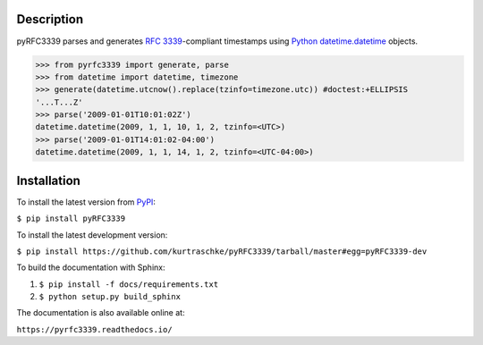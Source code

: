 Description
===========

.. image:: https://travis-ci.org/kurtraschke/pyRFC3339.svg?branch=master
    :target: https://travis-ci.org/kurtraschke/pyRFC3339

.. image:: https://readthedocs.org/projects/pyrfc3339/badge/?version=latest
    :target: https://pyrfc3339.readthedocs.io/en/latest/?badge=latest
    :alt: Documentation Status

pyRFC3339 parses and generates :RFC:`3339`-compliant timestamps using `Python <https://www.python.org/>`_ `datetime.datetime <https://docs.python.org/2/library/datetime.html#datetime-objects>`_ objects.

>>> from pyrfc3339 import generate, parse
>>> from datetime import datetime, timezone
>>> generate(datetime.utcnow().replace(tzinfo=timezone.utc)) #doctest:+ELLIPSIS
'...T...Z'
>>> parse('2009-01-01T10:01:02Z')
datetime.datetime(2009, 1, 1, 10, 1, 2, tzinfo=<UTC>)
>>> parse('2009-01-01T14:01:02-04:00')
datetime.datetime(2009, 1, 1, 14, 1, 2, tzinfo=<UTC-04:00>)

Installation
============

To install the latest version from `PyPI <https://pypi.python.org/pypi>`_:

``$ pip install pyRFC3339``

To install the latest development version:

``$ pip install https://github.com/kurtraschke/pyRFC3339/tarball/master#egg=pyRFC3339-dev``

To build the documentation with Sphinx:

#. ``$ pip install -f docs/requirements.txt``
#. ``$ python setup.py build_sphinx``

The documentation is also available online at:

``https://pyrfc3339.readthedocs.io/``
